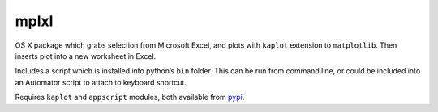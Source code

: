 mplxl
=====

OS X package which grabs selection from Microsoft Excel, and plots with
``kaplot`` extension to ``matplotlib``. Then inserts plot into a new
worksheet in Excel.

Includes a script which is installed into python’s ``bin`` folder. This
can be run from command line, or could be included into an Automator
script to attach to keyboard shortcut.

Requires ``kaplot`` and ``appscript`` modules, both available from
`pypi`_.

.. _pypi: http://pypi.python.org